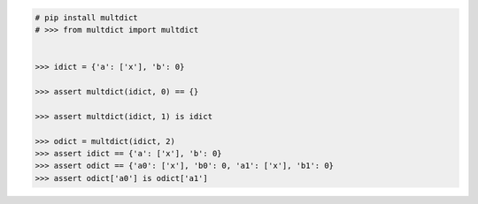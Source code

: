 .. This file is generated. DO NOT EDIT it.
.. code-block:: python

    # pip install multdict
    # >>> from multdict import multdict


    >>> idict = {'a': ['x'], 'b': 0}

    >>> assert multdict(idict, 0) == {}

    >>> assert multdict(idict, 1) is idict

    >>> odict = multdict(idict, 2)
    >>> assert idict == {'a': ['x'], 'b': 0}
    >>> assert odict == {'a0': ['x'], 'b0': 0, 'a1': ['x'], 'b1': 0}
    >>> assert odict['a0'] is odict['a1']
    

